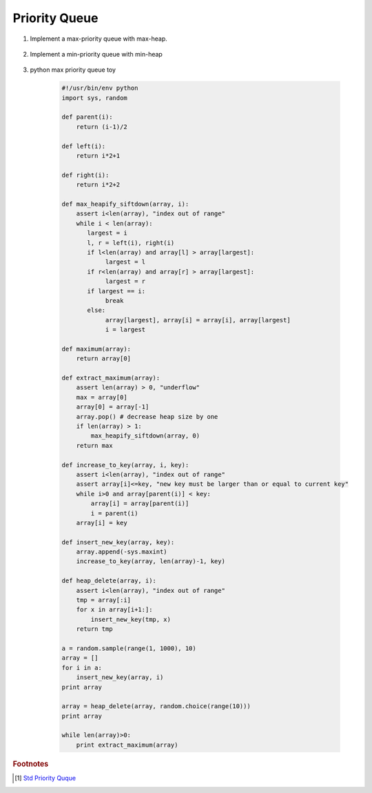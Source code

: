 **************
Priority Queue
**************

#. Implement a max-priority queue with max-heap.

    .. code-block:: none
        :caption: Taken from **Introduction to Algorithms**

        # pre: [i+1, n] already a heap
        # post: [i, n] a heap
        Max-Heapify-siftDown(A, i)
            largest = i
            l, r = Left(i), Right(i)
            if l <= A.length and A[l] > A[largest]
                largest = l
            if r <= A.length and A[r] > A[largest]
                largest = r
            if largest != i
                swap(A[i], A[largest])
                Max-Heapify-siftDown(A, largest)

        Heap-Maximum(A)
            return A[1]
   
        Heap-Extract-Max(A)
            if A.heap_size < 1
                error("heap underflow")
            max = A[1]
            A[1] = A[A.heap_size]
            A.heap_size = A.heap_size - 1
            Max-Heapify-siftDown(A, 1)
            return max
   
        Heap-Increase-to-Key(A, i, key)
            if key < A[i]
               error("new key is smaller than current key")
            A[i] = key
            # A[i, A.heap_size] maintains the heap property
            # sift up A[i] to restore heap property among [1, i]
            while i > 1 and A[Parent(i)] < A[i]
               swap(A[i], A[Parent(i)])
               i = Parent(i)

        Heap-Increase-to-Key_2(A, i, key)
            if key < A[i]
                error("new key is smaller than current key")
            # A[i, A.heap_size] maintains the heap property
            # analog to insertion sort
            while i > 1 and A[Parent(i)] < key
                A[i] = A[Parent(i)]
                i = Parent(i)
            A[i] = key

        InsertSort(A)
            # pre [1, i-1] already sorted
            # post [1, i] sorted
            for i=2 to A.length
                key = A[i]
                j = i
                while j>1 and A[j-1] > key
                    A[j] = A[j-1]
                    j--
                A[j] = key

        Max-Heap-Insert(A, key)
            A.heap_size = A.heap_size + 1
            A[A.heap_size] = -inf # make sure tmp key is smaller than new key
            Heap-Increase-to-Key(A, A.heap_size, key)

        Heap-Delete_2(A, i)
            A.heap_size = i-1
            # [1, i-1] maintain heap property
            for j=i+1 to A.length
                Max-Heap-Insert(A, A[j])

        # pre: [1, i-1] already a heap
        # post: [1, i] a heap
        Max-Heapify-siftUp(A, i)
            key = A[i]
            while i>1 and A[Parent(i)] < key
                A[Parent(i)] = A[i]
                i = Parent(i)
            A[i] = key

        Heap-Delete(A, i)
            if A[i] < A[A.heap_size]
                Heap-Increase-to-Key(A, i, A[A.heap_size])
                A.heap_size = A.heap_size - 1
            else
                A[i] = A[A.heap_size]
                A.heap_size = A.heap_size - 1
                Max-Heapify-siftDown(A, i)

        # You can't assume there always be A[i] > A[A.heap_size]. For example:
        #          10
        #        /    \
        #       5      9
        #      / \    / \
        #     2   3  7   8
        # If you want to delete key 2, the A[A.heap-size] is 8. But 8 should climb up to the position of 5.
        # But following still maintain heap property
        #          10
        #        /    \
        #       7      9
        #      / \    /
        #     3   5  8  

#. Implement a min-priority queue with min-heap
   
    .. code-block:: none
        :caption: Taken from **Introduction to Algorithms**

        Heap-Minimum(A)
            return A[1]

        # O(log n)
        Heap-Extract-Min(A)
            if A.heap_size < 1
                error("heap overflow")
            min = A[1]
            A[1] = A[A.heap_size]
            A.heap_size = A.heap_size - 1
            Min-Heapify-siftDown(A, 1)
            return min

        Min-Heapify-siftDown(A, i)
            l, smallest = Left(i), i
            if l <= A.heap_size and A[l] < A[smallest]
                smallest = l
            if l+1 <= A.heap_size and A[l+1] < A[smallest]
                smallest = l+1
            if smallest != i
                swap(A[smallest], A[i])
                Min-Heapify-siftDown(A, smallest)

        # O(log n)
        Heap-Decrease-to-key(A, i, key)
            if key > A[i]
                error("new key is larger than current key") 
            A[i] = key
            # A[i, A.heap_size] maintains the heap property
            while i > 1 and A[Parent(i)] > A[i]
                swap(A[Parent(i)], A[i])
                i = Parent(i)

        Heap-Decrease-to-key_2(A, i, k)
            if key > A[i]
                error("new key is larger than current key")   
            while i>1 and A[Parent(i)] > k
                A[i] = A[Parent(i)]
                i = Parent(i)
            A[i] = k
      
        # O(log n)
        Min-Heap-insert(A, key)
            A.heap_size = A.heap_size + 1
            A[A.heap_size] = +inf # ensure that tmp key is larger than new key
            Heap-Decrease-to-key(A, A.heap_size, key)

#. python max priority queue toy
   
    .. code-block:: py

        #!/usr/bin/env python
        import sys, random

        def parent(i):
            return (i-1)/2
        
        def left(i):
            return i*2+1

        def right(i):
            return i*2+2

        def max_heapify_siftdown(array, i):
            assert i<len(array), "index out of range"
            while i < len(array):
               largest = i
               l, r = left(i), right(i)
               if l<len(array) and array[l] > array[largest]:
                    largest = l
               if r<len(array) and array[r] > array[largest]:
                    largest = r
               if largest == i:
                    break
               else:
                    array[largest], array[i] = array[i], array[largest]
                    i = largest

        def maximum(array):
            return array[0]

        def extract_maximum(array):
            assert len(array) > 0, "underflow"
            max = array[0]
            array[0] = array[-1]
            array.pop() # decrease heap size by one
            if len(array) > 1:
                max_heapify_siftdown(array, 0)
            return max

        def increase_to_key(array, i, key):
            assert i<len(array), "index out of range"
            assert array[i]<=key, "new key must be larger than or equal to current key"
            while i>0 and array[parent(i)] < key:
                array[i] = array[parent(i)]
                i = parent(i)
            array[i] = key

        def insert_new_key(array, key):
            array.append(-sys.maxint)
            increase_to_key(array, len(array)-1, key)

        def heap_delete(array, i):
            assert i<len(array), "index out of range"
            tmp = array[:i]
            for x in array[i+1:]:
                insert_new_key(tmp, x)
            return tmp

        a = random.sample(range(1, 1000), 10)
        array = []
        for i in a:
            insert_new_key(array, i)
        print array
    
        array = heap_delete(array, random.choice(range(10)))
        print array
    
        while len(array)>0:
            print extract_maximum(array)


.. rubric:: Footnotes

.. [#] `Std Priority Quque <https://en.cppreference.com/w/cpp/container/priority_queue>`_